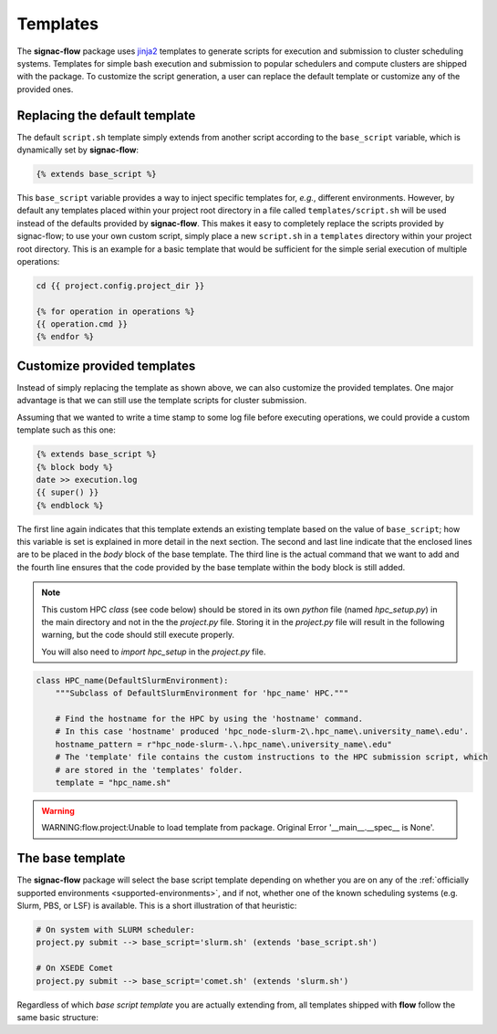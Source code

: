 .. _templates:

=========
Templates
=========

The **signac-flow** package uses jinja2_ templates to generate scripts for execution and submission to cluster scheduling systems.
Templates for simple bash execution and submission to popular schedulers and compute clusters are shipped with the package.
To customize the script generation, a user can replace the default template or customize any of the provided ones.

.. _jinja2: http://jinja.pocoo.org/

Replacing the default template
==============================

The default ``script.sh`` template simply extends from another script according to the ``base_script`` variable, which is dynamically set by **signac-flow**:

.. code-block:: jinja

    {% extends base_script %}

This ``base_script`` variable provides a way to inject specific templates for, *e.g.*, different environments.
However, by default any templates placed within your project root directory in a file called ``templates/script.sh`` will be used instead of the defaults provided by **signac-flow**.
This makes it easy to completely replace the scripts provided by signac-flow; to use your own custom script, simply place a new ``script.sh`` in a ``templates`` directory within your project root directory.
This is an example for a basic template that would be sufficient for the simple serial execution of multiple operations:

.. code-block:: jinja

    cd {{ project.config.project_dir }}

    {% for operation in operations %}
    {{ operation.cmd }}
    {% endfor %}


Customize provided templates
============================

Instead of simply replacing the template as shown above, we can also customize the provided templates.
One major advantage is that we can still use the template scripts for cluster submission.

Assuming that we wanted to write a time stamp to some log file before executing operations, we could provide a custom template such as this one:

.. code-block:: jinja

    {% extends base_script %}
    {% block body %}
    date >> execution.log
    {{ super() }}
    {% endblock %}

The first line again indicates that this template extends an existing template based on the value of ``base_script``; how this variable is set is explained in more detail in the next section.
The second and last line indicate that the enclosed lines are to be placed in the *body* block of the base template.
The third line is the actual command that we want to add and the fourth line ensures that the code provided by the base template within the body block is still added.

.. note::

    This custom HPC `class` (see code below) should be stored in its own `python` file (named `hpc_setup.py`) in the main directory and not in the the `project.py` file.
    Storing it in the `project.py` file will result in the following warning, but the code should still execute properly.

    You will also need to `import hpc_setup` in the `project.py` file.

.. code-block:: python

    class HPC_name(DefaultSlurmEnvironment):
        """Subclass of DefaultSlurmEnvironment for 'hpc_name' HPC."""

        # Find the hostname for the HPC by using the 'hostname' command.
        # In this case 'hostname' produced 'hpc_node-slurm-2\.hpc_name\.university_name\.edu'.
        hostname_pattern = r"hpc_node-slurm-.\.hpc_name\.university_name\.edu"
        # The 'template' file contains the custom instructions to the HPC submission script, which
        # are stored in the 'templates' folder.
        template = "hpc_name.sh"

.. warning::

    WARNING:flow.project:Unable to load template from package. Original Error '__main__.__spec__ is None'.

The base template
=================

The **signac-flow** package will select the base script template depending on whether you are on any of the :ref:`officially supported environments <supported-environments>`, and if not, whether one of the known scheduling systems (e.g. Slurm, PBS, or LSF) is available.
This is a short illustration of that heuristic:

.. code-block:: bash

    # On system with SLURM scheduler:
    project.py submit --> base_script='slurm.sh' (extends 'base_script.sh')

    # On XSEDE Comet
    project.py submit --> base_script='comet.sh' (extends 'slurm.sh')

Regardless of which *base script template* you are actually extending from, all templates shipped with **flow** follow the same basic structure:

.. glossary::

   resources
    Calculation of the total resources required for the execution of this (submission) script.

   header
    Directives for the scheduling system such as the cluster job name and required resources.
    This block is empty for shell script templates.

   project_header
    Commands that should be executed once before the execution of operations, such as switching into the project root directory or setting up the software environment.

   body
    All commands required for the actual execution of operations.

   footer
    Any commands that should be executed at the very end of the script.
